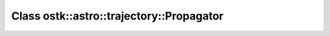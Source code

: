 Class ostk::astro::trajectory::Propagator
=========================================

.. doxygenclass:: ostk::astro::trajectory::Propagator

